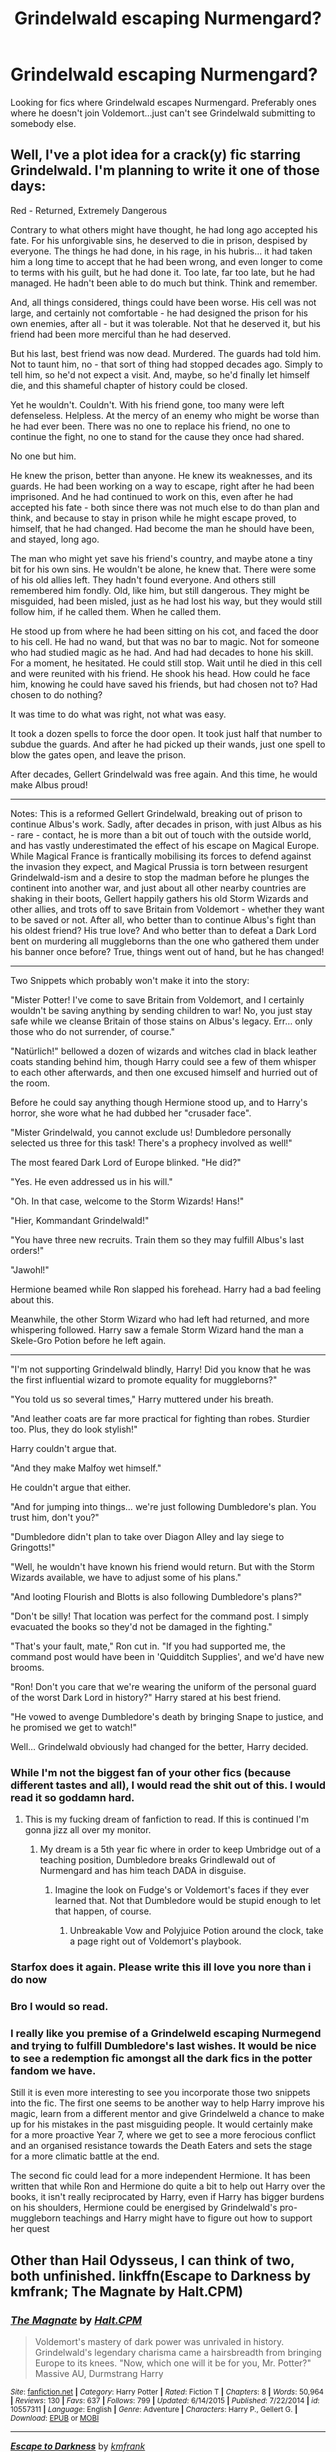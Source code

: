 #+TITLE: Grindelwald escaping Nurmengard?

* Grindelwald escaping Nurmengard?
:PROPERTIES:
:Score: 14
:DateUnix: 1481662125.0
:DateShort: 2016-Dec-14
:FlairText: Request
:END:
Looking for fics where Grindelwald escapes Nurmengard. Preferably ones where he doesn't join Voldemort...just can't see Grindelwald submitting to somebody else.


** Well, I've a plot idea for a crack(y) fic starring Grindelwald. I'm planning to write it one of those days:

Red - Returned, Extremely Dangerous

Contrary to what others might have thought, he had long ago accepted his fate. For his unforgivable sins, he deserved to die in prison, despised by everyone. The things he had done, in his rage, in his hubris... it had taken him a long time to accept that he had been wrong, and even longer to come to terms with his guilt, but he had done it. Too late, far too late, but he had managed. He hadn't been able to do much but think. Think and remember.

And, all things considered, things could have been worse. His cell was not large, and certainly not comfortable - he had designed the prison for his own enemies, after all - but it was tolerable. Not that he deserved it, but his friend had been more merciful than he had deserved.

But his last, best friend was now dead. Murdered. The guards had told him. Not to taunt him, no - that sort of thing had stopped decades ago. Simply to tell him, so he'd not expect a visit. And, maybe, so he'd finally let himself die, and this shameful chapter of history could be closed.

Yet he wouldn't. Couldn't. With his friend gone, too many were left defenseless. Helpless. At the mercy of an enemy who might be worse than he had ever been. There was no one to replace his friend, no one to continue the fight, no one to stand for the cause they once had shared.

No one but him.

He knew the prison, better than anyone. He knew its weaknesses, and its guards. He had been working on a way to escape, right after he had been imprisoned. And he had continued to work on this, even after he had accepted his fate - both since there was not much else to do than plan and think, and because to stay in prison while he might escape proved, to himself, that he had changed. Had become the man he should have been, and stayed, long ago.

The man who might yet save his friend's country, and maybe atone a tiny bit for his own sins. He wouldn't be alone, he knew that. There were some of his old allies left. They hadn't found everyone. And others still remembered him fondly. Old, like him, but still dangerous. They might be misguided, had been misled, just as he had lost his way, but they would still follow him, if he called them. When he called them.

He stood up from where he had been sitting on his cot, and faced the door to his cell. He had no wand, but that was no bar to magic. Not for someone who had studied magic as he had. And had had decades to hone his skill. For a moment, he hesitated. He could still stop. Wait until he died in this cell and were reunited with his friend. He shook his head. How could he face him, knowing he could have saved his friends, but had chosen not to? Had chosen to do nothing?

It was time to do what was right, not what was easy.

It took a dozen spells to force the door open. It took just half that number to subdue the guards. And after he had picked up their wands, just one spell to blow the gates open, and leave the prison.

After decades, Gellert Grindelwald was free again. And this time, he would make Albus proud!

--------------

Notes: This is a reformed Gellert Grindelwald, breaking out of prison to continue Albus's work. Sadly, after decades in prison, with just Albus as his - rare - contact, he is more than a bit out of touch with the outside world, and has vastly underestimated the effect of his escape on Magical Europe. While Magical France is frantically mobilising its forces to defend against the invasion they expect, and Magical Prussia is torn between resurgent Grindelwald-ism and a desire to stop the madman before he plunges the continent into another war, and just about all other nearby countries are shaking in their boots, Gellert happily gathers his old Storm Wizards and other allies, and trots off to save Britain from Voldemort - whether they want to be saved or not. After all, who better than to continue Albus's fight than his oldest friend? His true love? And who better than to defeat a Dark Lord bent on murdering all muggleborns than the one who gathered them under his banner once before? True, things went out of hand, but he has changed!

--------------

Two Snippets which probably won't make it into the story:

"Mister Potter! I've come to save Britain from Voldemort, and I certainly wouldn't be saving anything by sending children to war! No, you just stay safe while we cleanse Britain of those stains on Albus's legacy. Err... only those who do not surrender, of course."

"Natürlich!" bellowed a dozen of wizards and witches clad in black leather coats standing behind him, though Harry could see a few of them whisper to each other afterwards, and then one excused himself and hurried out of the room.

Before he could say anything though Hermione stood up, and to Harry's horror, she wore what he had dubbed her "crusader face".

"Mister Grindelwald, you cannot exclude us! Dumbledore personally selected us three for this task! There's a prophecy involved as well!"

The most feared Dark Lord of Europe blinked. "He did?"

"Yes. He even addressed us in his will."

"Oh. In that case, welcome to the Storm Wizards! Hans!"

"Hier, Kommandant Grindelwald!"

"You have three new recruits. Train them so they may fulfill Albus's last orders!"

"Jawohl!"

Hermione beamed while Ron slapped his forehead. Harry had a bad feeling about this.

Meanwhile, the other Storm Wizard who had left had returned, and more whispering followed. Harry saw a female Storm Wizard hand the man a Skele-Gro Potion before he left again.

--------------

"I'm not supporting Grindelwald blindly, Harry! Did you know that he was the first influential wizard to promote equality for muggleborns?"

"You told us so several times," Harry muttered under his breath.

"And leather coats are far more practical for fighting than robes. Sturdier too. Plus, they do look stylish!"

Harry couldn't argue that.

"And they make Malfoy wet himself."

He couldn't argue that either.

"And for jumping into things... we're just following Dumbledore's plan. You trust him, don't you?"

"Dumbledore didn't plan to take over Diagon Alley and lay siege to Gringotts!"

"Well, he wouldn't have known his friend would return. But with the Storm Wizards available, we have to adjust some of his plans."

"And looting Flourish and Blotts is also following Dumbledore's plans?"

"Don't be silly! That location was perfect for the command post. I simply evacuated the books so they'd not be damaged in the fighting."

"That's your fault, mate," Ron cut in. "If you had supported me, the command post would have been in 'Quidditch Supplies', and we'd have new brooms.

"Ron! Don't you care that we're wearing the uniform of the personal guard of the worst Dark Lord in history?" Harry stared at his best friend.

"He vowed to avenge Dumbledore's death by bringing Snape to justice, and he promised we get to watch!"

Well... Grindelwald obviously had changed for the better, Harry decided.
:PROPERTIES:
:Author: Starfox5
:Score: 17
:DateUnix: 1481664284.0
:DateShort: 2016-Dec-14
:END:

*** While I'm not the biggest fan of your other fics (because different tastes and all), I would read the shit out of this. I would read it so goddamn hard.
:PROPERTIES:
:Author: yarglethatblargle
:Score: 7
:DateUnix: 1481664741.0
:DateShort: 2016-Dec-14
:END:

**** This is my fucking dream of fanfiction to read. If this is continued I'm gonna jizz all over my monitor.
:PROPERTIES:
:Score: 5
:DateUnix: 1481667135.0
:DateShort: 2016-Dec-14
:END:

***** My dream is a 5th year fic where in order to keep Umbridge out of a teaching position, Dumbledore breaks Grindlewald out of Nurmengard and has him teach DADA in disguise.
:PROPERTIES:
:Author: yarglethatblargle
:Score: 11
:DateUnix: 1481679108.0
:DateShort: 2016-Dec-14
:END:

****** Imagine the look on Fudge's or Voldemort's faces if they ever learned that. Not that Dumbledore would be stupid enough to let that happen, of course.
:PROPERTIES:
:Score: 3
:DateUnix: 1481682513.0
:DateShort: 2016-Dec-14
:END:

******* Unbreakable Vow and Polyjuice Potion around the clock, take a page right out of Voldemort's playbook.
:PROPERTIES:
:Author: DZCreeper
:Score: 1
:DateUnix: 1481958921.0
:DateShort: 2016-Dec-17
:END:


*** Starfox does it again. Please write this ill love you nore than i do now
:PROPERTIES:
:Author: RenegadeNine
:Score: 7
:DateUnix: 1481711507.0
:DateShort: 2016-Dec-14
:END:


*** Bro I would so read.
:PROPERTIES:
:Author: Skeletickles
:Score: 4
:DateUnix: 1481674034.0
:DateShort: 2016-Dec-14
:END:


*** I really like you premise of a Grindelweld escaping Nurmegend and trying to fulfill Dumbledore's last wishes. It would be nice to see a redemption fic amongst all the dark fics in the potter fandom we have.

Still it is even more interesting to see you incorporate those two snippets into the fic. The first one seems to be another way to help Harry improve his magic, learn from a different mentor and give Grindelweld a chance to make up for his mistakes in the past misguiding people. It would certainly make for a more proactive Year 7, where we get to see a more ferocious conflict and an organised resistance towards the Death Eaters and sets the stage for a more climatic battle at the end.

The second fic could lead for a more independent Hermione. It has been written that while Ron and Hermione do quite a bit to help out Harry over the books, it isn't really reciprocated by Harry, even if Harry has bigger burdens on his shoulders, Hermione could be energised by Grindelwald's pro-muggleborn teachings and Harry might have to figure out how to support her quest
:PROPERTIES:
:Author: FinallyGivenIn
:Score: 3
:DateUnix: 1481703916.0
:DateShort: 2016-Dec-14
:END:


** Other than Hail Odysseus, I can think of two, both unfinished. linkffn(Escape to Darkness by kmfrank; The Magnate by Halt.CPM)
:PROPERTIES:
:Author: yarglethatblargle
:Score: 5
:DateUnix: 1481664155.0
:DateShort: 2016-Dec-14
:END:

*** [[http://www.fanfiction.net/s/10557311/1/][*/The Magnate/*]] by [[https://www.fanfiction.net/u/1665723/Halt-CPM][/Halt.CPM/]]

#+begin_quote
  Voldemort's mastery of dark power was unrivaled in history. Grindelwald's legendary charisma came a hairsbreadth from bringing Europe to its knees. "Now, which one will it be for you, Mr. Potter?" Massive AU, Durmstrang Harry
#+end_quote

^{/Site/: [[http://www.fanfiction.net/][fanfiction.net]] *|* /Category/: Harry Potter *|* /Rated/: Fiction T *|* /Chapters/: 8 *|* /Words/: 50,964 *|* /Reviews/: 130 *|* /Favs/: 637 *|* /Follows/: 799 *|* /Updated/: 6/14/2015 *|* /Published/: 7/22/2014 *|* /id/: 10557311 *|* /Language/: English *|* /Genre/: Adventure *|* /Characters/: Harry P., Gellert G. *|* /Download/: [[http://www.ff2ebook.com/old/ffn-bot/index.php?id=10557311&source=ff&filetype=epub][EPUB]] or [[http://www.ff2ebook.com/old/ffn-bot/index.php?id=10557311&source=ff&filetype=mobi][MOBI]]}

--------------

[[http://www.fanfiction.net/s/4815342/1/][*/Escape to Darkness/*]] by [[https://www.fanfiction.net/u/1351530/kmfrank][/kmfrank/]]

#+begin_quote
  After Voldemort's resurrection, Harry awakens to a cold stone floor. After years of toiling with a "reformed" dark wizard willing to aid his revenge, Harry escapes from Nurmengard and finds that the Wizarding world has changed...
#+end_quote

^{/Site/: [[http://www.fanfiction.net/][fanfiction.net]] *|* /Category/: Harry Potter *|* /Rated/: Fiction M *|* /Chapters/: 6 *|* /Words/: 49,065 *|* /Reviews/: 434 *|* /Favs/: 1,452 *|* /Follows/: 1,831 *|* /Updated/: 9/9/2010 *|* /Published/: 1/24/2009 *|* /id/: 4815342 *|* /Language/: English *|* /Genre/: Adventure/Drama *|* /Characters/: Harry P., Gellert G. *|* /Download/: [[http://www.ff2ebook.com/old/ffn-bot/index.php?id=4815342&source=ff&filetype=epub][EPUB]] or [[http://www.ff2ebook.com/old/ffn-bot/index.php?id=4815342&source=ff&filetype=mobi][MOBI]]}

--------------

*FanfictionBot*^{1.4.0} *|* [[[https://github.com/tusing/reddit-ffn-bot/wiki/Usage][Usage]]] | [[[https://github.com/tusing/reddit-ffn-bot/wiki/Changelog][Changelog]]] | [[[https://github.com/tusing/reddit-ffn-bot/issues/][Issues]]] | [[[https://github.com/tusing/reddit-ffn-bot/][GitHub]]] | [[[https://www.reddit.com/message/compose?to=tusing][Contact]]]

^{/New in this version: Slim recommendations using/ ffnbot!slim! /Thread recommendations using/ linksub(thread_id)!}
:PROPERTIES:
:Author: FanfictionBot
:Score: 1
:DateUnix: 1481664198.0
:DateShort: 2016-Dec-14
:END:


** Sort of happens at the end of linkffn(Jamie Evans and Fate's Fool by The Mad Mad Reviewer), but there's a lot else going on there. Not exactly the focus.
:PROPERTIES:
:Author: lordcrimmeh
:Score: 3
:DateUnix: 1481678229.0
:DateShort: 2016-Dec-14
:END:

*** [[http://www.fanfiction.net/s/8175132/1/][*/Jamie Evans and Fate's Fool/*]] by [[https://www.fanfiction.net/u/699762/The-Mad-Mad-Reviewer][/The Mad Mad Reviewer/]]

#+begin_quote
  Harry Potter stepped back in time with enough plans to deal with just about everything fate could throw at him. He forgot one problem: He's fate's chewtoy. Mentions of rape, sex, unholy vengeance, and venomous squirrels. Reposted after takedown!
#+end_quote

^{/Site/: [[http://www.fanfiction.net/][fanfiction.net]] *|* /Category/: Harry Potter *|* /Rated/: Fiction M *|* /Chapters/: 12 *|* /Words/: 77,208 *|* /Reviews/: 423 *|* /Favs/: 2,302 *|* /Follows/: 778 *|* /Published/: 6/2/2012 *|* /Status/: Complete *|* /id/: 8175132 *|* /Language/: English *|* /Genre/: Adventure/Family *|* /Characters/: <Harry P., N. Tonks> *|* /Download/: [[http://www.ff2ebook.com/old/ffn-bot/index.php?id=8175132&source=ff&filetype=epub][EPUB]] or [[http://www.ff2ebook.com/old/ffn-bot/index.php?id=8175132&source=ff&filetype=mobi][MOBI]]}

--------------

*FanfictionBot*^{1.4.0} *|* [[[https://github.com/tusing/reddit-ffn-bot/wiki/Usage][Usage]]] | [[[https://github.com/tusing/reddit-ffn-bot/wiki/Changelog][Changelog]]] | [[[https://github.com/tusing/reddit-ffn-bot/issues/][Issues]]] | [[[https://github.com/tusing/reddit-ffn-bot/][GitHub]]] | [[[https://www.reddit.com/message/compose?to=tusing][Contact]]]

^{/New in this version: Slim recommendations using/ ffnbot!slim! /Thread recommendations using/ linksub(thread_id)!}
:PROPERTIES:
:Author: FanfictionBot
:Score: 1
:DateUnix: 1481678264.0
:DateShort: 2016-Dec-14
:END:


** This happens in the first chapter of linkffn(Hail Odysseus by Brennus)
:PROPERTIES:
:Author: pezes
:Score: 4
:DateUnix: 1481663159.0
:DateShort: 2016-Dec-14
:END:

*** [[http://www.fanfiction.net/s/10645463/1/][*/Hail Odysseus/*]] by [[https://www.fanfiction.net/u/4577618/Brennus][/Brennus/]]

#+begin_quote
  After believing that Harry Potter died in a house fire at the age of ten, the Wizarding world is shocked when he emerges, out of the blue, just in time to attend his seventh year at Hogwarts. They're even more shocked when he's Sorted into Slytherin.
#+end_quote

^{/Site/: [[http://www.fanfiction.net/][fanfiction.net]] *|* /Category/: Harry Potter *|* /Rated/: Fiction M *|* /Chapters/: 17 *|* /Words/: 157,425 *|* /Reviews/: 951 *|* /Favs/: 2,031 *|* /Follows/: 1,382 *|* /Updated/: 11/21/2014 *|* /Published/: 8/25/2014 *|* /Status/: Complete *|* /id/: 10645463 *|* /Language/: English *|* /Genre/: Adventure *|* /Characters/: <Harry P., Ginny W.> *|* /Download/: [[http://www.ff2ebook.com/old/ffn-bot/index.php?id=10645463&source=ff&filetype=epub][EPUB]] or [[http://www.ff2ebook.com/old/ffn-bot/index.php?id=10645463&source=ff&filetype=mobi][MOBI]]}

--------------

*FanfictionBot*^{1.4.0} *|* [[[https://github.com/tusing/reddit-ffn-bot/wiki/Usage][Usage]]] | [[[https://github.com/tusing/reddit-ffn-bot/wiki/Changelog][Changelog]]] | [[[https://github.com/tusing/reddit-ffn-bot/issues/][Issues]]] | [[[https://github.com/tusing/reddit-ffn-bot/][GitHub]]] | [[[https://www.reddit.com/message/compose?to=tusing][Contact]]]

^{/New in this version: Slim recommendations using/ ffnbot!slim! /Thread recommendations using/ linksub(thread_id)!}
:PROPERTIES:
:Author: FanfictionBot
:Score: 1
:DateUnix: 1481663249.0
:DateShort: 2016-Dec-14
:END:

**** Loved that story. One of my only peeves with that story is what happened to him.
:PROPERTIES:
:Score: 1
:DateUnix: 1481663695.0
:DateShort: 2016-Dec-14
:END:


** [deleted]
:PROPERTIES:
:Score: 1
:DateUnix: 1481680647.0
:DateShort: 2016-Dec-14
:END:

*** I believe you mean linkffn(7419421)
:PROPERTIES:
:Author: t1mepiece
:Score: 1
:DateUnix: 1481682417.0
:DateShort: 2016-Dec-14
:END:

**** [[http://www.fanfiction.net/s/7419421/1/][*/Harry Potter, Wizarding Savior?/*]] by [[https://www.fanfiction.net/u/502195/dbzdragonlanceman][/dbzdragonlanceman/]]

#+begin_quote
  Harry in his anger at the Headmaster after the death of Sirius finally burns through the Memory Charm that the Headmaster cast on him just before third year and comes to some surprising revelations
#+end_quote

^{/Site/: [[http://www.fanfiction.net/][fanfiction.net]] *|* /Category/: Harry Potter *|* /Rated/: Fiction T *|* /Chapters/: 21 *|* /Words/: 50,088 *|* /Reviews/: 1,219 *|* /Favs/: 3,798 *|* /Follows/: 1,985 *|* /Updated/: 11/10/2011 *|* /Published/: 9/28/2011 *|* /Status/: Complete *|* /id/: 7419421 *|* /Language/: English *|* /Genre/: Fantasy *|* /Characters/: Harry P., Daphne G. *|* /Download/: [[http://www.ff2ebook.com/old/ffn-bot/index.php?id=7419421&source=ff&filetype=epub][EPUB]] or [[http://www.ff2ebook.com/old/ffn-bot/index.php?id=7419421&source=ff&filetype=mobi][MOBI]]}

--------------

*FanfictionBot*^{1.4.0} *|* [[[https://github.com/tusing/reddit-ffn-bot/wiki/Usage][Usage]]] | [[[https://github.com/tusing/reddit-ffn-bot/wiki/Changelog][Changelog]]] | [[[https://github.com/tusing/reddit-ffn-bot/issues/][Issues]]] | [[[https://github.com/tusing/reddit-ffn-bot/][GitHub]]] | [[[https://www.reddit.com/message/compose?to=tusing][Contact]]]

^{/New in this version: Slim recommendations using/ ffnbot!slim! /Thread recommendations using/ linksub(thread_id)!}
:PROPERTIES:
:Author: FanfictionBot
:Score: 1
:DateUnix: 1481682436.0
:DateShort: 2016-Dec-14
:END:
